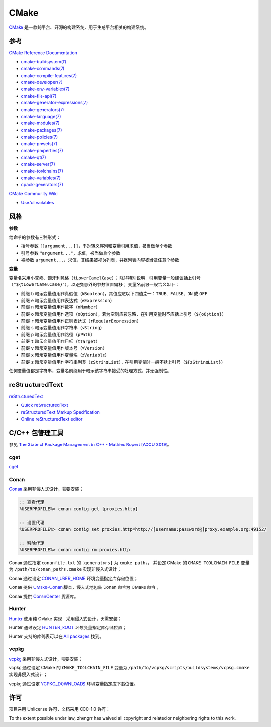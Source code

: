 CMake
=====

`CMake <https://cmake.org>`_ 是一款跨平台、开源的构建系统，用于生成平台相关的构建系统。

参考
----

`CMake Reference Documentation <https://cmake.org/cmake/help/latest/>`_

- `cmake-buildsystem(7) <https://cmake.org/cmake/help/latest/manual/cmake-buildsystem.7.html>`_
- `cmake-commands(7) <https://cmake.org/cmake/help/latest/manual/cmake-commands.7.html>`_
- `cmake-compile-features(7) <https://cmake.org/cmake/help/latest/manual/cmake-compile-features.7.html>`_
- `cmake-developer(7) <https://cmake.org/cmake/help/latest/manual/cmake-developer.7.html>`_
- `cmake-env-variables(7) <https://cmake.org/cmake/help/latest/manual/cmake-env-variables.7.html>`_
- `cmake-file-api(7) <https://cmake.org/cmake/help/latest/manual/cmake-file-api.7.html>`_
- `cmake-generator-expressions(7) <https://cmake.org/cmake/help/latest/manual/cmake-generator-expressions.7.html>`_
- `cmake-generators(7) <https://cmake.org/cmake/help/latest/manual/cmake-generators.7.html>`_
- `cmake-language(7) <https://cmake.org/cmake/help/latest/manual/cmake-language.7.html>`_
- `cmake-modules(7) <https://cmake.org/cmake/help/latest/manual/cmake-modules.7.html>`_
- `cmake-packages(7) <https://cmake.org/cmake/help/latest/manual/cmake-packages.7.html>`_
- `cmake-policies(7) <https://cmake.org/cmake/help/latest/manual/cmake-policies.7.html>`_
- `cmake-presets(7) <https://cmake.org/cmake/help/latest/manual/cmake-presets.7.html>`_
- `cmake-properties(7) <https://cmake.org/cmake/help/latest/manual/cmake-properties.7.html>`_
- `cmake-qt(7) <https://cmake.org/cmake/help/latest/manual/cmake-qt.7.html>`_
- `cmake-server(7) <https://cmake.org/cmake/help/latest/manual/cmake-server.7.html>`_
- `cmake-toolchains(7) <https://cmake.org/cmake/help/latest/manual/cmake-toolchains.7.html>`_
- `cmake-variables(7) <https://cmake.org/cmake/help/latest/manual/cmake-variables.7.html>`_
- `cpack-generators(7) <https://cmake.org/cmake/help/latest/manual/cpack-generators.7.html>`_

`CMake Community Wiki <https://gitlab.kitware.com/cmake/community/wikis/>`_

- `Useful variables <https://gitlab.kitware.com/cmake/community/wikis/doc/cmake/Useful-Variables>`_

风格
----

**参数**

给命令的参数有三种形式：

- 括号参数 ``[[argument...]]``，不对转义序列和变量引用求值，被当做单个参数
- 引号参数 ``"argument..."``，求值，被当做单个参数
- 裸参数 ``argument...``，求值，其结果被视为列表，并据列表内容被当做任意个参数

**变量**

变量名采用小驼峰、匈牙利风格（``tLowerCamelCase``）；
除非特别说明，引用变量一般建议括上引号（``"${tLowerCamelCase}"``），以避免意外的参数位置偏移；
变量名前缀一般含义如下：

- 前缀 ``b`` 暗示变量值用作真假值（``bBoolean``），其值应取以下四值之一：``TRUE``、``FALSE``、``ON`` 或 ``OFF``
- 前缀 ``e`` 暗示变量值用作表达式（``eExpression``）
- 前缀 ``n`` 暗示变量值用作数字（``nNumber``）
- 前缀 ``o`` 暗示变量值用作选项（``oOption``），若为空则应被忽略，在引用变量时不应括上引号（``${oOption}``）
- 前缀 ``r`` 暗示变量值用作正则表达式（``rRegularExpression``）
- 前缀 ``s`` 暗示变量值用作字符串（``sString``）
- 前缀 ``p`` 暗示变量值用作路径（``pPath``）
- 前缀 ``t`` 暗示变量值用作目标（``tTarget``）
- 前缀 ``v`` 暗示变量值用作版本号（``vVersion``）
- 前缀 ``x`` 暗示变量值用作变量名（``xVariable``）
- 前缀 ``z`` 暗示变量值用作字符串列表（``zStringList``），在引用变量时一般不括上引号（``${zStringList}``）

任何变量值都是字符串，变量名前缀用于暗示该字符串接受的处理方式，并无强制性。

reStructuredText
----------------

`reStructuredText <http://docutils.sourceforge.net/rst.html>`_

- `Quick reStructuredText <http://docutils.sourceforge.net/docs/user/rst/quickref.html>`_
- `reStructuredText Markup Specification <http://docutils.sourceforge.net/docs/ref/rst/restructuredtext.html>`_
- `Online reStructuredText editor <http://rst.ninjs.org/>`_

C/C++ 包管理工具
----------------

参见 `The State of Package Management in C++ - Mathieu Ropert [ACCU 2019] <https://youtube.com/watch?v=k99_qbB2FvM>`_。

cget
^^^^

`cget <https://cget.readthedocs.io/>`_

Conan
^^^^^

`Conan <https://conan.io/>`_ 采用非侵入式设计，需要安装；

.. code-block::

  :: 查看代理
  %USERPROFILE%> conan config get [proxies.http]

  :: 设置代理
  %USERPROFILE%> conan config set proxies.http=http://[username:password@]proxy.example.org:49152/

  :: 移除代理
  %USERPROFILE%> conan config rm proxies.http

Conan 通过指定 ``conanfile.txt`` 的 ``[generators]`` 为 ``cmake_paths``，
并设定 CMake 的 ``CMAKE_TOOLCHAIN_FILE`` 变量为 ``/path/to/conan_paths.cmake`` 实现非侵入式设计；

Conan 通过设定 `CONAN_USER_HOME <https://docs.conan.io/en/latest/reference/env_vars.html#conan-user-home>`_ 环境变量指定库存储位置；

Conan 提供 `CMake-Conan <https://github.com/conan-io/cmake-conan>`_ 脚本，侵入式地包装 Conan 命令为 CMake 命令；

Conan 提供 `ConanCenter <https://conan.io/center/>`_ 资源库。

Hunter
^^^^^^

`Hunter <https://hunter.sh/>`_ 使用纯 CMake 实现，采用侵入式设计，无需安装；

Hunter 通过设定 `HUNTER_ROOT <https://github.com/hunter-packages/gate#effects>`_ 环境变量指定库存储位置；

Hunter 支持的库列表可以在 `All packages <https://hunter.readthedocs.io/en/latest/packages/all.html>`_ 找到。

vcpkg
^^^^^

`vcpkg <https://vcpkg.readthedocs.io/>`_ 采用非侵入式设计，需要安装；

vcpkg 通过设定 CMake 的 ``CMAKE_TOOLCHAIN_FILE`` 变量为 ``/path/to/vcpkg/scripts/buildsystems/vcpkg.cmake`` 实现非侵入式设计；

vcpkg 通过设定 `VCPKG_DOWNLOADS <https://vcpkg.readthedocs.io/en/latest/users/config-environment/>`_ 环境变量指定库下载位置。

许可
----

项目采用 Unlicense 许可，文档采用 CC0-1.0 许可：

.. image:: https://licensebuttons.net/p/zero/1.0/88x31.png
   :target: https://creativecommons.org/publicdomain/zero/1.0/

To the extent possible under law, zhengrr has waived all copyright and related or neighboring rights to this work.
